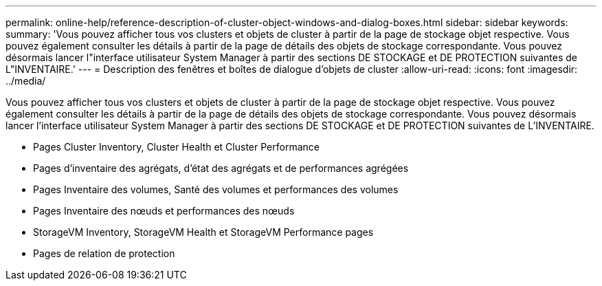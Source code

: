 ---
permalink: online-help/reference-description-of-cluster-object-windows-and-dialog-boxes.html 
sidebar: sidebar 
keywords:  
summary: 'Vous pouvez afficher tous vos clusters et objets de cluster à partir de la page de stockage objet respective. Vous pouvez également consulter les détails à partir de la page de détails des objets de stockage correspondante. Vous pouvez désormais lancer l"interface utilisateur System Manager à partir des sections DE STOCKAGE et DE PROTECTION suivantes de L"INVENTAIRE.' 
---
= Description des fenêtres et boîtes de dialogue d'objets de cluster
:allow-uri-read: 
:icons: font
:imagesdir: ../media/


[role="lead"]
Vous pouvez afficher tous vos clusters et objets de cluster à partir de la page de stockage objet respective. Vous pouvez également consulter les détails à partir de la page de détails des objets de stockage correspondante. Vous pouvez désormais lancer l'interface utilisateur System Manager à partir des sections DE STOCKAGE et DE PROTECTION suivantes de L'INVENTAIRE.

* Pages Cluster Inventory, Cluster Health et Cluster Performance
* Pages d'inventaire des agrégats, d'état des agrégats et de performances agrégées
* Pages Inventaire des volumes, Santé des volumes et performances des volumes
* Pages Inventaire des nœuds et performances des nœuds
* StorageVM Inventory, StorageVM Health et StorageVM Performance pages
* Pages de relation de protection

